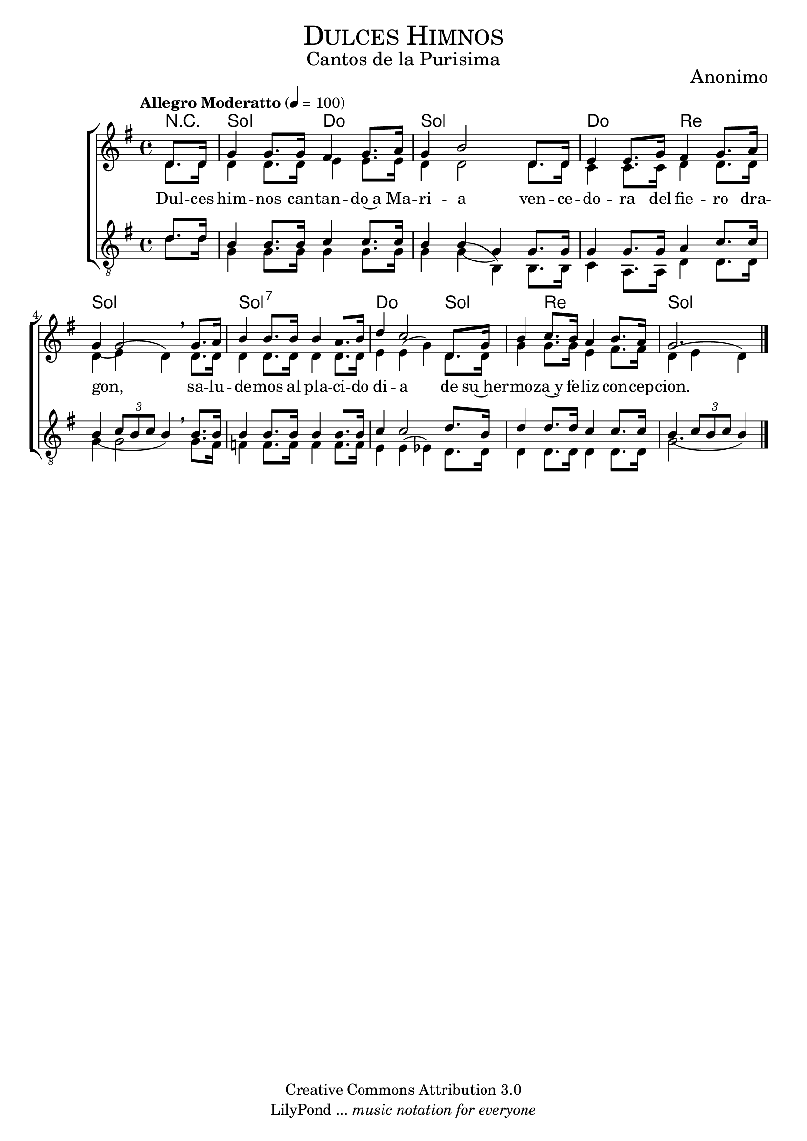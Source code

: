 % ****************************************************************
%	Dulces himnos - Coro Mixto
%	by serach.sam@
% ****************************************************************
\language "espanol"
\version "2.19.80"

%#(set-global-staff-size 16)

% --- Parametro globales
global = {
  \tempo "Allegro Moderatto" 4=100
  \key sol \major
  \time 4/4
  s1*8
  \bar "|."
}

% --- Cabecera
\markup { \fill-line { \center-column { \fontsize #5 \smallCaps "Dulces Himnos" \fontsize #2 "Cantos de la Purisima" } } }
\markup { \fill-line { \center-column { \fontsize #2 "" } \center-column { \fontsize #2 "Anonimo" \small "" } } }
\header {
  copyright = "Creative Commons Attribution 3.0"
  tagline = \markup { \with-url "http://lilypond.org/web/" { LilyPond ... \italic { music notation for everyone } } }
  breakbefore = ##t
}

soprano = \relative do'' {
  \dynamicUp
  \stemUp
  \partial 4 re,8. re16			| % 1
  sol4 sol8. sol16 fas4 sol8. la16	| % 2
  sol4 si2 re,8. re16			| % 3
  mi4 mi8. sol16 fas4 sol8. la16	| % 4
  sol4( sol2) \breathe sol8. la16	| % 5
  si4 si8. si16 si4 la8. si16		| % 6
  re4 do2 re,8. sol16			| % 7
  si4 do8. si16 la4 si8. la16		| % 8
  \partial 2. sol2.			| % 9
}

contralto = \relative do' {
  \dynamicDown
  \stemDown
  \partial 4 re8. re16			| % 1
  re4 re8. re16 mi4 mi8. mi16		| % 2
  re4 re2 re8. re16			| % 3
  do4 do8. do16 re4 re8. re16		| % 4
  re4 mi4( re4) \breathe re8. re16	| % 5
  re4 re8. re16 re4 re8. re16		| % 6
  mi4 mi( sol) re8. re16		| % 7
  sol4 sol8. sol16 mi4 fas8. fas16	| % 8
  \partial 2. re4( mi re)		| % 9
}

tenor = \relative do' {
  \dynamicUp
  \stemUp
  \clef "G_8"
  \partial 4 re8. re 16			| % 1
  si4 si8. si16 do4 do8. do16		| % 2
  si4 si( sol) sol8. sol16		| % 3
  sol4 sol8. sol16 la4 do8. do16	| % 4
  si4( \tuplet 3/2 { do8 si do} si4) \breathe si8. si16 | % 5
  si4 si8. si16 si4 si8. si16		| % 6
  do4 do2 re8. si16			| % 7
  re4 re8. re16 do4 do8. do16		| % 8
  \partial 2. si4( \tuplet 3/2  { do8 si do} si4) | % 9
}

bajo = \relative do {
  \dynamicDown
  \stemDown
  \clef "G_8"
  \partial 4 re'8. re16			| % 1
  sol,4 sol8. sol16 sol4 sol8. sol16	| % 2
  sol4 sol( si,) si8. si16		| % 3
  do4 la8. la16 re4 re8. re16		| % 4
  sol4 sol2 \breathe sol8. fas16	| % 5
  fa4 fa8. fa16 fa4 fa8. fa16		| % 6
  mi4 mi( mib) re8. re16		| % 7
  re4 re8. re16 re4 re8. re16		| % 8
  \partial 2. sol2.			| % 9
}

letra_uno = \lyricmode {
  Dul -- ces him -- nos can -- tan -- do~a Ma -- ri -- a ven -- ce -- do -- ra del fie -- ro dra -- gon,
  sa -- lu -- de -- mos al pla -- ci -- do di -- a de su~her -- mo -- za~y fe -- liz con -- cep -- cion.
}

% --- Acordes
acordes = \new ChordNames {
  \set chordChanges = ##t
  \italianChords
  \chordmode {
    R4 sol2 do2 sol1 do2 re2 sol1 sol1:7 do2. sol2 re2. sol2.
  }
}

\score {
  \new ChoirStaff <<
    \acordes
    \new Staff <<
      \new Voice = "soprano" << \global \soprano >>
      \\
      \new Voice = "alto" << \global \contralto >>
    >>
    \new Lyrics \lyricsto "soprano" \letra_uno
    \new Staff <<
      \new Voice = "tenor" << \global \tenor >>
      \\
      \new Voice = "bajo" << \global \bajo >>
    >>
  >>
  \layout {}
  \midi {}
}

% --- Pagina
\paper {
  #( set-default-paper-size "letter" )
}

%{
convert-ly (GNU LilyPond) 2.19.83  convert-ly: Procesando «»...
Aplicando la conversión: 2.19.40, 2.19.46, 2.19.49, 2.19.80
%}
